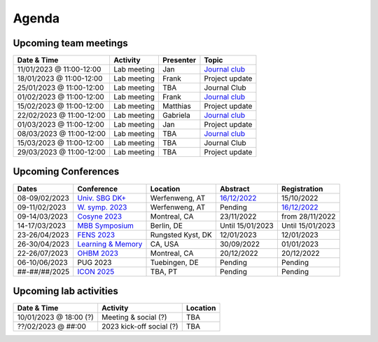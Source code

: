 Agenda
=====

.. _team-meetings:

Upcoming team meetings
------------

.. list-table::
  :widths: auto
  :header-rows: 1

  * - Date & Time
    - Activity
    - Presenter
    - Topic
  * - 11/01/2023 @ 11:00-12:00
    - Lab meeting
    - Jan
    - `Journal club <https://www.sciencedirect.com/science/article/pii/S0896627321000453>`_
  * - 18/01/2023 @ 11:00-12:00
    - Lab meeting
    - Frank
    - Project update
  * - 25/01/2023 @ 11:00-12:00
    - Lab meeting
    - TBA
    - Journal Club
  * - 01/02/2023 @ 11:00-12:00
    - Lab meeting
    - Frank
    - `Journal club <https://www.nature.com/articles/s41586-022-05533-z>`_
  * - 15/02/2023 @ 11:00-12:00
    - Lab meeting
    - Matthias
    - Project update
  * - 22/02/2023 @ 11:00-12:00
    - Lab meeting
    - Gabriela
    - `Journal club <https://www.sciencedirect.com/science/article/pii/S0896627322010327>`_
  * - 01/03/2023 @ 11:00-12:00
    - Lab meeting
    - Jan
    - Project update
  * - 08/03/2023 @ 11:00-12:00
    - Lab meeting
    - TBA
    - `Journal club <https://www.nature.com/articles/s41583-022-00606-4>`_
  * - 15/03/2023 @ 11:00-12:00
    - Lab meeting
    - TBA
    - Journal Club
  * - 29/03/2023 @ 11:00-12:00
    - Lab meeting
    - TBA
    - Project update

.. _conferences:

Upcoming Conferences
------------

.. list-table::
  :widths: auto
  :header-rows: 1

  * - Dates
    - Conference
    - Location
    - Abstract
    - Registration
  * - 08-09/02/2023
    - `Univ. SBG DK+ <http://www.sleepscience.at/?page_id=4587&lang=en>`_
    - Werfenweng, AT
    - `16/12/2022 <https://sleeplab.ccns.sbg.ac.at/index.php/821927?lang=en>`_
    - 15/10/2022
  * - 09-11/02/2023
    - `W. symp. 2023 <http://www.sleepscience.at/?page_id=4587&lang=en>`_
    - Werfenweng, AT
    - Pending
    - `16/12/2022 <https://sleeplab.ccns.sbg.ac.at/index.php/821927?lang=en>`_
  * - 09-14/03/2023
    - `Cosyne 2023 <https://www.cosyne.org/>`_
    - Montreal, CA
    - 23/11/2022
    - from 28/11/2022
  * - 14-17/03/2023
    - `MBB Symposium <https://www.cbs.mpg.de/en/mbb-symposium>`_
    - Berlin, DE
    - Until 15/01/2023
    - Until 15/01/2023
  * - 23-26/04/2023
    - `FENS 2023 <https://www.fens.org/meetings/the-brain-conferences>`_
    - Rungsted Kyst, DK
    - 12/01/2023
    - 12/01/2023
  * - 26-30/04/2023
    - `Learning & Memory <https://learnmem2023.org/>`_
    - CA, USA
    - 30/09/2022
    - 01/01/2023
  * - 22-26/07/2023
    - `OHBM 2023 <https://www.humanbrainmapping.org>`_
    - Montreal, CA
    - 20/12/2022
    - 20/12/2022
  * - 06-10/06/2023
    - PUG 2023
    - Tuebingen, DE
    - Pending
    - Pending
  * - ##-##/##/2025
    - `ICON 2025 <https://twitter.com/ICON2020FIN/status/1528327737148166144>`_
    - TBA, PT
    - Pending
    - Pending


.. _lab-activities:

Upcoming lab activities
------------

.. list-table::
  :widths: auto
  :header-rows: 1

  * - Date & Time
    - Activity
    - Location
  * - 10/01/2023 @ 18:00 (?)
    - Meeting & social (?)
    - TBA
  * - ??/02/2023 @ ##:00
    - 2023 kick-off social (?)
    - TBA
